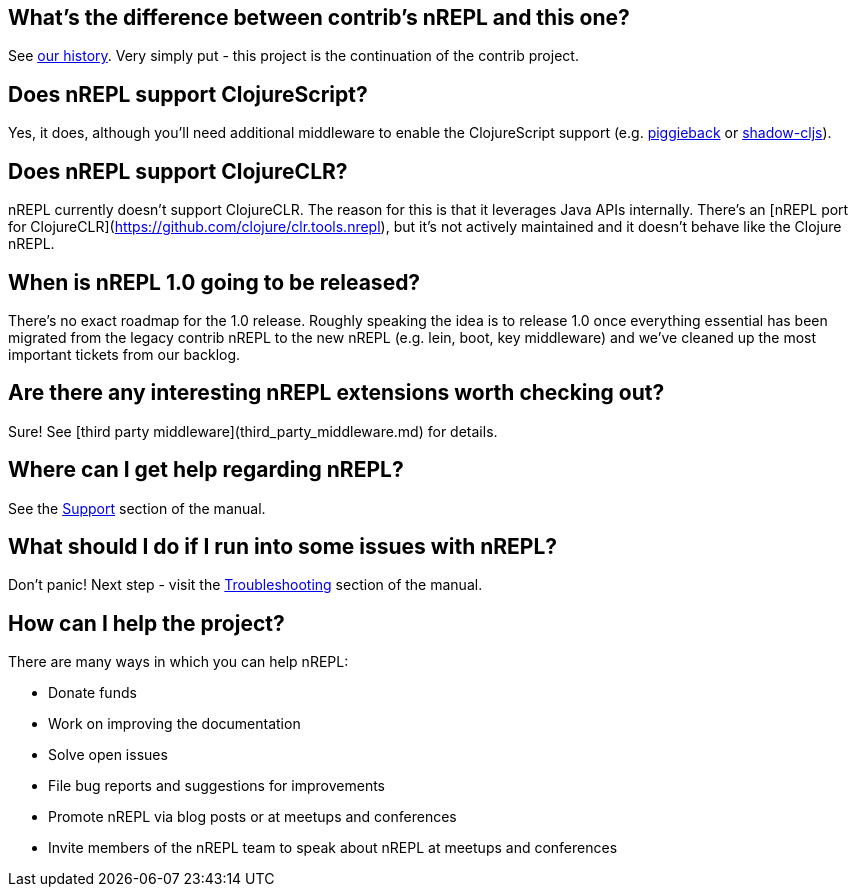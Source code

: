 ## What's the difference between contrib's nREPL and this one?

See link:https://docs.nrepl.xyz/en/latest/about/history/[our history].
Very simply put - this project is the continuation of the contrib project.

## Does nREPL support ClojureScript?

Yes, it does, although you'll need additional middleware to enable the
ClojureScript support
(e.g. link:https://github.com/nrepl/piggieback[piggieback] or
link:https://github.com/thheller/shadow-cljs[shadow-cljs]).

## Does nREPL support ClojureCLR?

nREPL currently doesn't support ClojureCLR. The reason for this is
that it leverages Java APIs internally. There's an [nREPL port for
ClojureCLR](https://github.com/clojure/clr.tools.nrepl), but it's not
actively maintained and it doesn't behave like the Clojure nREPL.

## When is nREPL 1.0 going to be released?

There's no exact roadmap for the 1.0 release. Roughly speaking the idea is to
release 1.0 once everything essential has been migrated from the legacy contrib nREPL
to the new nREPL (e.g. lein, boot, key middleware) and we've cleaned up the most
important tickets from our backlog.

## Are there any interesting nREPL extensions worth checking out?

Sure! See [third party middleware](third_party_middleware.md) for details.

## Where can I get help regarding nREPL?

See the <<about/support.adoc#,Support>> section of the manual.

## What should I do if I run into some issues with nREPL?

Don't panic! Next step - visit the <<troubleshooting.adoc#,Troubleshooting>> section of
the manual.

## How can I help the project?

There are many ways in which you can help nREPL:

* Donate funds
* Work on improving the documentation
* Solve open issues
* File bug reports and suggestions for improvements
* Promote nREPL via blog posts or at meetups and conferences
* Invite members of the nREPL team to speak about nREPL at meetups and conferences
